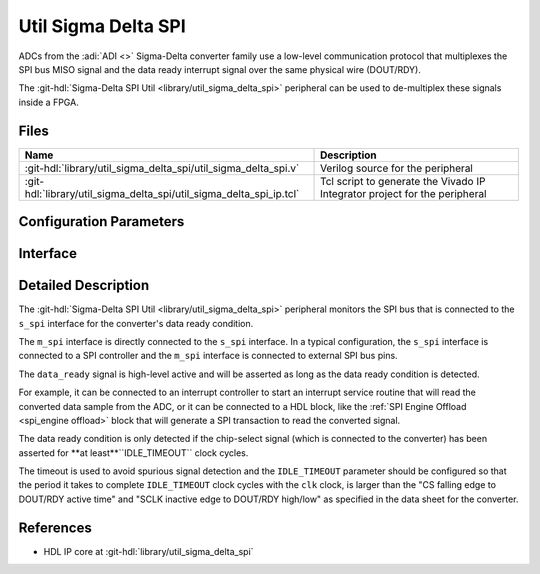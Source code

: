 .. _util_sigma_delta_spi:

Util Sigma Delta SPI
===============================================================================

.. hdl-component-diagram::

ADCs from the :adi:`ADI <>` Sigma-Delta converter family use a low-level
communication protocol that multiplexes the SPI bus MISO signal and the data
ready interrupt signal over the same physical wire (DOUT/RDY).

The :git-hdl:`Sigma-Delta SPI Util <library/util_sigma_delta_spi>` peripheral
can be used to de-multiplex these signals inside a FPGA.

Files
-------------------------------------------------------------------------------

.. list-table::
   :header-rows: 1

   * - Name
     - Description
   * - :git-hdl:`library/util_sigma_delta_spi/util_sigma_delta_spi.v`
     - Verilog source for the peripheral
   * - :git-hdl:`library/util_sigma_delta_spi/util_sigma_delta_spi_ip.tcl`
     - Tcl script to generate the Vivado IP Integrator project for the peripheral

Configuration Parameters
--------------------------------------------------------------------------------

.. hdl-parameters::
   :path: library/util_sigma_delta_spi

Interface
--------------------------------------------------------------------------------

.. hdl-interfaces::
   :path: library/util_sigma_delta_spi

Detailed Description
--------------------------------------------------------------------------------

The :git-hdl:`Sigma-Delta SPI Util <library/util_sigma_delta_spi>` peripheral
monitors the SPI bus that is connected to the ``s_spi`` interface for the
converter's data ready condition.

The ``m_spi`` interface is directly connected to the ``s_spi`` interface.
In a typical configuration, the ``s_spi`` interface is connected to a SPI
controller and the ``m_spi`` interface is connected to external SPI bus pins.

The ``data_ready`` signal is high-level active and will be asserted as long as
the data ready condition is detected.

For example, it can be connected to an interrupt controller to start an
interrupt service routine that will read the converted data sample from
the ADC, or it can be connected to a HDL block, like the
:ref:`SPI Engine Offload <spi_engine offload>` block that will generate a SPI
transaction to read the converted signal.

The data ready condition is only detected if the chip-select signal (which is
connected to the converter) has been asserted for **at least**``IDLE_TIMEOUT``
clock cycles.

The timeout is used to avoid spurious signal detection and the ``IDLE_TIMEOUT``
parameter should be configured so that the period it takes to complete
``IDLE_TIMEOUT`` clock cycles with the ``clk`` clock, is larger than the
"CS falling edge to DOUT/RDY active time"
and "SCLK inactive edge to DOUT/RDY high/low"
as specified in the data sheet for the converter.

References
--------------------------------------------------------------------------------

* HDL IP core at :git-hdl:`library/util_sigma_delta_spi`
